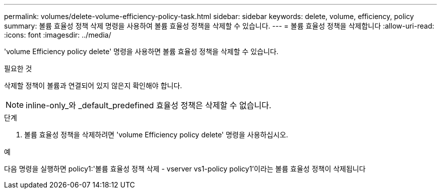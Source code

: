 ---
permalink: volumes/delete-volume-efficiency-policy-task.html 
sidebar: sidebar 
keywords: delete, volume, efficiency, policy 
summary: 볼륨 효율성 정책 삭제 명령을 사용하여 볼륨 효율성 정책을 삭제할 수 있습니다. 
---
= 볼륨 효율성 정책을 삭제합니다
:allow-uri-read: 
:icons: font
:imagesdir: ../media/


[role="lead"]
'volume Efficiency policy delete' 명령을 사용하면 볼륨 효율성 정책을 삭제할 수 있습니다.

.필요한 것
삭제할 정책이 볼륨과 연결되어 있지 않은지 확인해야 합니다.

[NOTE]
====
inline-only_와 _default_predefined 효율성 정책은 삭제할 수 없습니다.

====
.단계
. 볼륨 효율성 정책을 삭제하려면 'volume Efficiency policy delete' 명령을 사용하십시오.


.예
다음 명령을 실행하면 policy1:'볼륨 효율성 정책 삭제 - vserver vs1-policy policy1'이라는 볼륨 효율성 정책이 삭제됩니다
